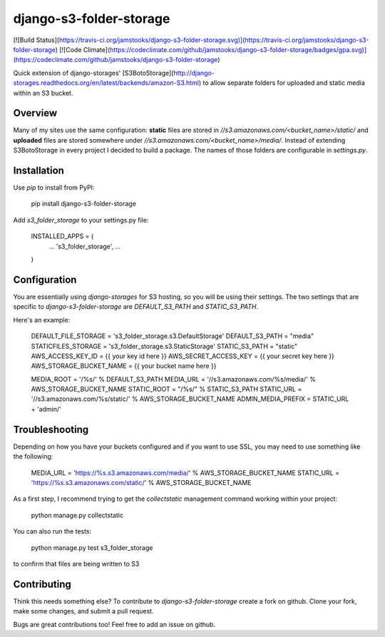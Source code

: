 django-s3-folder-storage
========================

[![Build Status](https://travis-ci.org/jamstooks/django-s3-folder-storage.svg)](https://travis-ci.org/jamstooks/django-s3-folder-storage)
[![Code Climate](https://codeclimate.com/github/jamstooks/django-s3-folder-storage/badges/gpa.svg)](https://codeclimate.com/github/jamstooks/django-s3-folder-storage)


Quick extension of django-storages' [S3BotoStorage](http://django-storages.readthedocs.org/en/latest/backends/amazon-S3.html) to allow separate folders for uploaded and static media within an S3 bucket.

Overview
--------

Many of my sites use the same configuration: **static** files are stored in `//s3.amazonaws.com/<bucket_name>/static/` and **uploaded** files are stored somewhere under `//s3.amazonaws.com/<bucket_name>/media/`. Instead of extending S3BotoStorage in every project I decided to build a package. The names of those folders are configurable in `settings.py`.

Installation
------------

Use `pip` to install from PyPI:

	pip install django-s3-folder-storage

Add `s3_folder_storage` to your settings.py file:

	INSTALLED_APPS = (
	    ...
	    's3_folder_storage',
	    ...
	)

Configuration
-------------

You are essentially using `django-storages` for S3 hosting, so you will be using their settings. The two settings that are specific to `django-s3-folder-storage` are `DEFAULT_S3_PATH` and `STATIC_S3_PATH`.

Here's an example:

	DEFAULT_FILE_STORAGE = 's3_folder_storage.s3.DefaultStorage'
	DEFAULT_S3_PATH = "media"
	STATICFILES_STORAGE = 's3_folder_storage.s3.StaticStorage'
	STATIC_S3_PATH = "static"
	AWS_ACCESS_KEY_ID = {{ your key id here }}
	AWS_SECRET_ACCESS_KEY = {{ your secret key here }}
	AWS_STORAGE_BUCKET_NAME = {{ your bucket name here }}

	MEDIA_ROOT = '/%s/' % DEFAULT_S3_PATH
	MEDIA_URL = '//s3.amazonaws.com/%s/media/' % AWS_STORAGE_BUCKET_NAME
	STATIC_ROOT = "/%s/" % STATIC_S3_PATH
	STATIC_URL = '//s3.amazonaws.com/%s/static/' % AWS_STORAGE_BUCKET_NAME
	ADMIN_MEDIA_PREFIX = STATIC_URL + 'admin/'

Troubleshooting
---------------

Depending on how you have your buckets configured and if you want to use SSL,
you may need to use something like the following:

	MEDIA_URL = 'https://%s.s3.amazonaws.com/media/' % AWS_STORAGE_BUCKET_NAME
	STATIC_URL = 'https://%s.s3.amazonaws.com/static/' % AWS_STORAGE_BUCKET_NAME

As a first step, I recommend trying to get the `collectstatic` management
command working within your project:

	python manage.py collectstatic

You can also run the tests:

	python manage.py test s3_folder_storage

to confirm that files are being written to S3

Contributing
------------

Think this needs something else? To contribute to `django-s3-folder-storage` create a fork on github. Clone your fork, make some changes, and submit a pull request.

Bugs are great contributions too! Feel free to add an issue on github.


